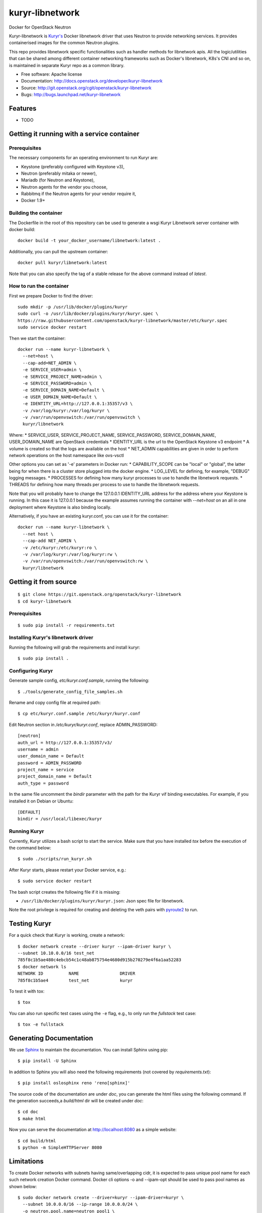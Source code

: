 ===============================
kuryr-libnetwork
===============================

.. image:: https://raw.githubusercontent.com/openstack/kuryr/master/doc/images/kuryr_logo.png
    :alt: Kuryr mascot
    :align: center


Docker for OpenStack Neutron

Kuryr-libnetwork is `Kuryr's <https://github.com/openstack/kuryr>`_ Docker
libnetwork driver that uses Neutron to provide networking services. It provides
containerised images for the common Neutron plugins.

This repo provides libnetwork specific functionalities such as handler methods
for libnetwork apis. All the logic/utilities that can be shared among
different container networking frameworks such as Docker's libnetwork,
K8s's CNI and so on, is maintained in separate Kuryr repo as a common library.


* Free software: Apache license
* Documentation: http://docs.openstack.org/developer/kuryr-libnetwork
* Source: http://git.openstack.org/cgit/openstack/kuryr-libnetwork
* Bugs: http://bugs.launchpad.net/kuryr-libnetwork

Features
--------

* TODO


Getting it running with a service container
-------------------------------------------

Prerequisites
~~~~~~~~~~~~~

The necessary components for an operating environment to run Kuryr are:

* Keystone (preferably configured with Keystone v3),
* Neutron (preferably mitaka or newer),
* Mariadb (for Neutron and Keystone),
* Neutron agents for the vendor you choose,
* Rabbitmq if the Neutron agents for your vendor require it,
* Docker 1.9+

Building the container
~~~~~~~~~~~~~~~~~~~~~~

The Dockerfile in the root of this repository can be used to generate a wsgi
Kuryr Libnetwork server container with docker build::

    docker build -t your_docker_username/libnetwork:latest .

Additionally, you can pull the upstream container::

    docker pull kuryr/libnetwork:latest

Note that you can also specify the tag of a stable release for the above
command instead of *latest*.

How to run the container
~~~~~~~~~~~~~~~~~~~~~~~~

First we prepare Docker to find the driver::

    sudo mkdir -p /usr/lib/docker/plugins/kuryr
    sudo curl -o /usr/lib/docker/plugins/kuryr/kuryr.spec \
    https://raw.githubusercontent.com/openstack/kuryr-libnetwork/master/etc/kuryr.spec
    sudo service docker restart

Then we start the container::

    docker run --name kuryr-libnetwork \
      --net=host \
      --cap-add=NET_ADMIN \
      -e SERVICE_USER=admin \
      -e SERVICE_PROJECT_NAME=admin \
      -e SERVICE_PASSWORD=admin \
      -e SERVICE_DOMAIN_NAME=Default \
      -e USER_DOMAIN_NAME=Default \
      -e IDENTITY_URL=http://127.0.0.1:35357/v3 \
      -v /var/log/kuryr:/var/log/kuryr \
      -v /var/run/openvswitch:/var/run/openvswitch \
      kuryr/libnetwork

Where:
* SERVICE_USER, SERVICE_PROJECT_NAME, SERVICE_PASSWORD, SERVICE_DOMAIN_NAME,
USER_DOMAIN_NAME are OpenStack credentials
* IDENTITY_URL is the url to the OpenStack Keystone v3 endpoint
* A volume is created so that the logs are available on the host
* NET_ADMIN capabilities are given in order to perform network operations on
the host namespace like ovs-vsctl

Other options you can set as '-e' parameters in Docker run:
* CAPABILITY_SCOPE can be "local" or "global", the latter being for when there
is a cluster store plugged into the docker engine.
* LOG_LEVEL for defining, for example, "DEBUG" logging messages.
* PROCESSES for defining how many kuryr processes to use to handle the
libnetwork requests.
* THREADS for defining how many threads per process to use to handle the
libnetwork requests.

Note that you will probably have to change the 127.0.0.1 IDENTITY_URL address
for the address where your Keystone is running. In this case it is 127.0.0.1
because the example assumes running the container with *--net=host* on an all
in one deployment where Keystone is also binding locally.

Alternatively, if you have an existing kuryr.conf, you can use it for the
container::

    docker run --name kuryr-libnetwork \
      --net host \
      --cap-add NET_ADMIN \
      -v /etc/kuryr:/etc/kuryr:ro \
      -v /var/log/kuryr:/var/log/kuryr:rw \
      -v /var/run/openvswitch:/var/run/openvswitch:rw \
      kuryr/libnetwork


Getting it from source
----------------------

::

    $ git clone https://git.openstack.org/openstack/kuryr-libnetwork
    $ cd kuryr-libnetwork


Prerequisites
~~~~~~~~~~~~~

::

    $ sudo pip install -r requirements.txt


Installing Kuryr's libnetwork driver
~~~~~~~~~~~~~~~~~~~~~~~~~~~~~~~~~~~~

Running the following will grab the requirements and install kuryr::

    $ sudo pip install .


Configuring Kuryr
~~~~~~~~~~~~~~~~~

Generate sample config, `etc/kuryr.conf.sample`, running the following::

    $ ./tools/generate_config_file_samples.sh


Rename and copy config file at required path::

    $ cp etc/kuryr.conf.sample /etc/kuryr/kuryr.conf


Edit Neutron section in `/etc/kuryr/kuryr.conf`, replace ADMIN_PASSWORD::

    [neutron]
    auth_url = http://127.0.0.1:35357/v3/
    username = admin
    user_domain_name = Default
    password = ADMIN_PASSWORD
    project_name = service
    project_domain_name = Default
    auth_type = password


In the same file uncomment the `bindir` parameter with the path for the Kuryr
vif binding executables. For example, if you installed it on Debian or Ubuntu::

    [DEFAULT]
    bindir = /usr/local/libexec/kuryr


Running Kuryr
~~~~~~~~~~~~~

Currently, Kuryr utilizes a bash script to start the service. Make sure that
you have installed `tox` before the execution of the command below::

    $ sudo ./scripts/run_kuryr.sh

After Kuryr starts, please restart your Docker service, e.g.::

    $ sudo service docker restart

The bash script creates the following file if it is missing:

* ``/usr/lib/docker/plugins/kuryr/kuryr.json``: Json spec file for libnetwork.

Note the root privilege is required for creating and deleting the veth pairs
with `pyroute2 <http://docs.pyroute2.org/>`_ to run.

Testing Kuryr
-------------

For a quick check that Kuryr is working, create a network::

    $ docker network create --driver kuryr --ipam-driver kuryr \
    --subnet 10.10.0.0/16 test_net
    785f8c1b5ae480c4ebcb54c1c48ab875754e4680d915b270279e4f6a1aa52283
    $ docker network ls
    NETWORK ID          NAME                DRIVER
    785f8c1b5ae4        test_net            kuryr

To test it with tox::

    $ tox

You can also run specific test cases using the ``-e`` flag, e.g., to only run
the *fullstack* test case::

    $ tox -e fullstack

Generating Documentation
------------------------


We use `Sphinx <https://pypi.python.org/pypi/Sphinx>`_ to maintain the
documentation. You can install Sphinx using pip::

    $ pip install -U Sphinx

In addition to Sphinx you will also need the following requirements
(not covered by `requirements.txt`)::

    $ pip install oslosphinx reno 'reno[sphinx]'

The source code of the documentation are under *doc*, you can generate the
html files using the following command. If the generation succeeds,a
*build/html* dir will be created under *doc*::

    $ cd doc
    $ make html

Now you can serve the documentation at http://localhost:8080 as a simple
website::

    $ cd build/html
    $ python -m SimpleHTTPServer 8080

Limitations
-----------

To create Docker networks with subnets having same/overlapping cidr, it is
expected to pass unique pool name for each such network creation Docker
command. Docker cli options -o and --ipam-opt should be used to pass pool
names as shown below::

    $ sudo docker network create --driver=kuryr --ipam-driver=kuryr \
      --subnet 10.0.0.0/16 --ip-range 10.0.0.0/24 \
      -o neutron.pool.name=neutron_pool1 \
      --ipam-opt=neutron.pool.name=neutron_pool1 \
      foo
      eddb51ebca09339cb17aaec05e48ffe60659ced6f3fc41b020b0eb506d364

Now Docker user creates another network with same cidr as the previous one,
i.e 10.0.0.0/16, but with different pool name, neutron_pool2::

    $ sudo docker network create --driver=kuryr --ipam-driver=kuryr \
      --subnet 10.0.0.0/16 --ip-range 10.0.0.0/24 \
      -o neutron.pool.name=neutron_pool2 \
      --ipam-opt=neutron.pool.name=neutron_pool2 \
      bar
      397badb51ebca09339cb17aaec05e48ffe60659ced6f3fc41b020b0eb506d786


External Resources
------------------

The latest and most in-depth documentation is available at:
    <https://github.com/openstack/kuryr/tree/master/doc/source>
